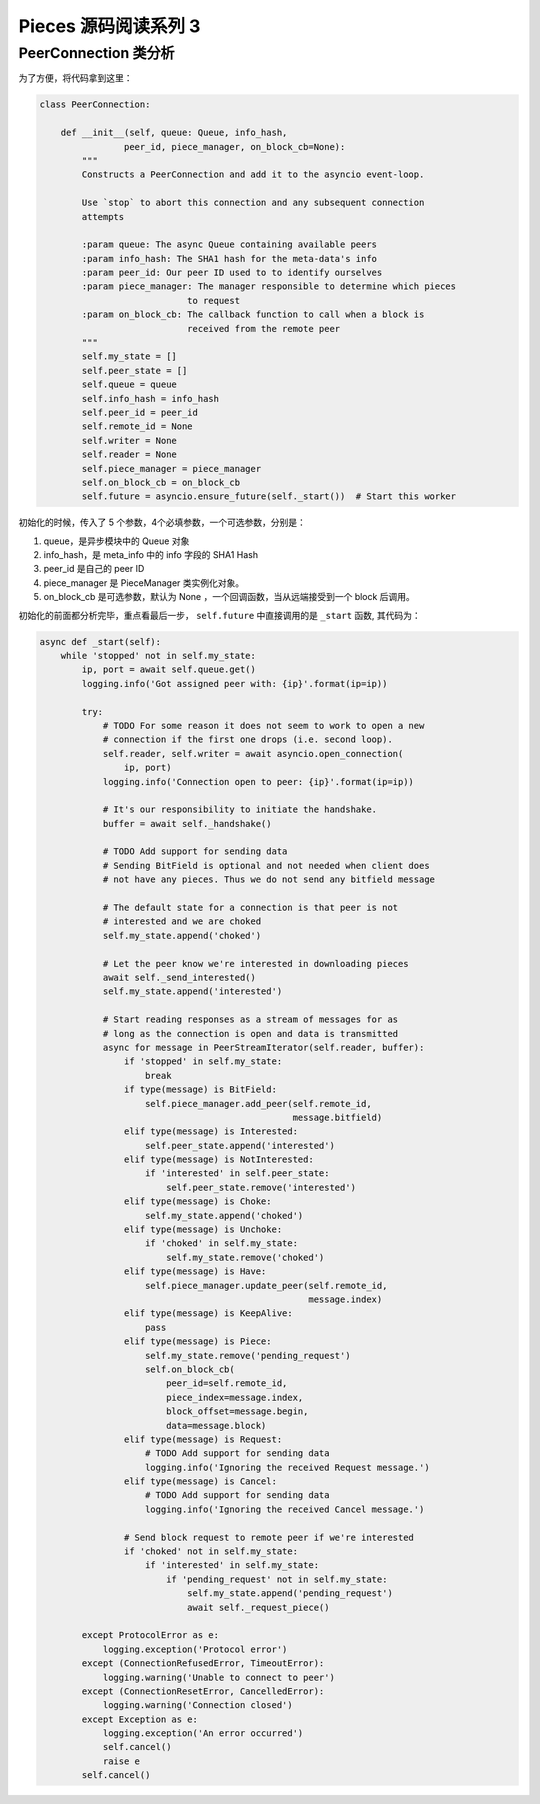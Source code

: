 Pieces 源码阅读系列 3 
---------------------------------

PeerConnection 类分析
======================

为了方便，将代码拿到这里：

.. code-block:: python

    class PeerConnection:

        def __init__(self, queue: Queue, info_hash,
                    peer_id, piece_manager, on_block_cb=None):
            """
            Constructs a PeerConnection and add it to the asyncio event-loop.

            Use `stop` to abort this connection and any subsequent connection
            attempts

            :param queue: The async Queue containing available peers
            :param info_hash: The SHA1 hash for the meta-data's info
            :param peer_id: Our peer ID used to to identify ourselves
            :param piece_manager: The manager responsible to determine which pieces
                                to request
            :param on_block_cb: The callback function to call when a block is
                                received from the remote peer
            """
            self.my_state = []
            self.peer_state = []
            self.queue = queue
            self.info_hash = info_hash
            self.peer_id = peer_id
            self.remote_id = None
            self.writer = None
            self.reader = None
            self.piece_manager = piece_manager
            self.on_block_cb = on_block_cb
            self.future = asyncio.ensure_future(self._start())  # Start this worker

初始化的时候，传入了 5 个参数，4个必填参数，一个可选参数，分别是：

1. queue，是异步模块中的 Queue 对象

2. info_hash，是 meta_info 中的 info 字段的 SHA1 Hash 

3. peer_id 是自己的 peer ID

4. piece_manager 是 PieceManager 类实例化对象。

5. on_block_cb 是可选参数，默认为 None ，一个回调函数，当从远端接受到一个 block 后调用。

初始化的前面都分析完毕，重点看最后一步， ``self.future`` 中直接调用的是 ``_start`` 函\
数, 其代码为：

.. code-block:: python

    async def _start(self):
        while 'stopped' not in self.my_state:
            ip, port = await self.queue.get()
            logging.info('Got assigned peer with: {ip}'.format(ip=ip))

            try:
                # TODO For some reason it does not seem to work to open a new
                # connection if the first one drops (i.e. second loop).
                self.reader, self.writer = await asyncio.open_connection(
                    ip, port)
                logging.info('Connection open to peer: {ip}'.format(ip=ip))

                # It's our responsibility to initiate the handshake.
                buffer = await self._handshake()

                # TODO Add support for sending data
                # Sending BitField is optional and not needed when client does
                # not have any pieces. Thus we do not send any bitfield message

                # The default state for a connection is that peer is not
                # interested and we are choked
                self.my_state.append('choked')

                # Let the peer know we're interested in downloading pieces
                await self._send_interested()
                self.my_state.append('interested')

                # Start reading responses as a stream of messages for as
                # long as the connection is open and data is transmitted
                async for message in PeerStreamIterator(self.reader, buffer):
                    if 'stopped' in self.my_state:
                        break
                    if type(message) is BitField:
                        self.piece_manager.add_peer(self.remote_id,
                                                    message.bitfield)
                    elif type(message) is Interested:
                        self.peer_state.append('interested')
                    elif type(message) is NotInterested:
                        if 'interested' in self.peer_state:
                            self.peer_state.remove('interested')
                    elif type(message) is Choke:
                        self.my_state.append('choked')
                    elif type(message) is Unchoke:
                        if 'choked' in self.my_state:
                            self.my_state.remove('choked')
                    elif type(message) is Have:
                        self.piece_manager.update_peer(self.remote_id,
                                                       message.index)
                    elif type(message) is KeepAlive:
                        pass
                    elif type(message) is Piece:
                        self.my_state.remove('pending_request')
                        self.on_block_cb(
                            peer_id=self.remote_id,
                            piece_index=message.index,
                            block_offset=message.begin,
                            data=message.block)
                    elif type(message) is Request:
                        # TODO Add support for sending data
                        logging.info('Ignoring the received Request message.')
                    elif type(message) is Cancel:
                        # TODO Add support for sending data
                        logging.info('Ignoring the received Cancel message.')

                    # Send block request to remote peer if we're interested
                    if 'choked' not in self.my_state:
                        if 'interested' in self.my_state:
                            if 'pending_request' not in self.my_state:
                                self.my_state.append('pending_request')
                                await self._request_piece()

            except ProtocolError as e:
                logging.exception('Protocol error')
            except (ConnectionRefusedError, TimeoutError):
                logging.warning('Unable to connect to peer')
            except (ConnectionResetError, CancelledError):
                logging.warning('Connection closed')
            except Exception as e:
                logging.exception('An error occurred')
                self.cancel()
                raise e
            self.cancel()